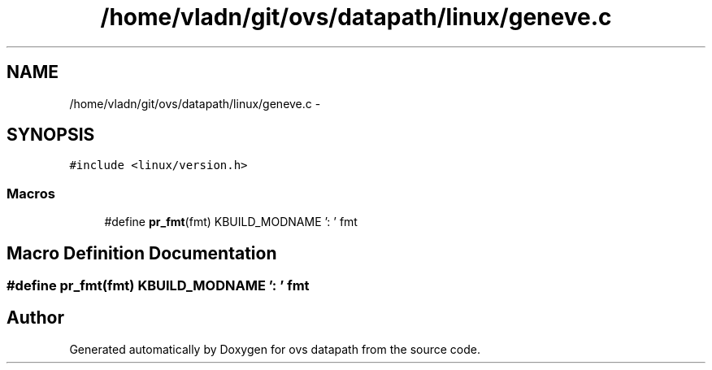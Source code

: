 .TH "/home/vladn/git/ovs/datapath/linux/geneve.c" 3 "Mon Aug 17 2015" "ovs datapath" \" -*- nroff -*-
.ad l
.nh
.SH NAME
/home/vladn/git/ovs/datapath/linux/geneve.c \- 
.SH SYNOPSIS
.br
.PP
\fC#include <linux/version\&.h>\fP
.br

.SS "Macros"

.in +1c
.ti -1c
.RI "#define \fBpr_fmt\fP(fmt)   KBUILD_MODNAME ': ' fmt"
.br
.in -1c
.SH "Macro Definition Documentation"
.PP 
.SS "#define pr_fmt(fmt)   KBUILD_MODNAME ': ' fmt"

.SH "Author"
.PP 
Generated automatically by Doxygen for ovs datapath from the source code\&.
